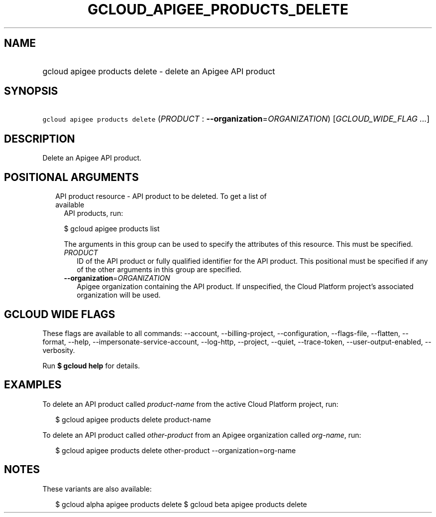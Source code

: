 
.TH "GCLOUD_APIGEE_PRODUCTS_DELETE" 1



.SH "NAME"
.HP
gcloud apigee products delete \- delete an Apigee API product



.SH "SYNOPSIS"
.HP
\f5gcloud apigee products delete\fR (\fIPRODUCT\fR\ :\ \fB\-\-organization\fR=\fIORGANIZATION\fR) [\fIGCLOUD_WIDE_FLAG\ ...\fR]



.SH "DESCRIPTION"

Delete an Apigee API product.



.SH "POSITIONAL ARGUMENTS"

.RS 2m
.TP 2m

API product resource \- API product to be deleted. To get a list of available
API products, run:

$ gcloud apigee products list

The arguments in this group can be used to specify the attributes of this
resource. This must be specified.


.RS 2m
.TP 2m
\fIPRODUCT\fR
ID of the API product or fully qualified identifier for the API product. This
positional must be specified if any of the other arguments in this group are
specified.

.TP 2m
\fB\-\-organization\fR=\fIORGANIZATION\fR
Apigee organization containing the API product. If unspecified, the Cloud
Platform project's associated organization will be used.


.RE
.RE
.sp

.SH "GCLOUD WIDE FLAGS"

These flags are available to all commands: \-\-account, \-\-billing\-project,
\-\-configuration, \-\-flags\-file, \-\-flatten, \-\-format, \-\-help,
\-\-impersonate\-service\-account, \-\-log\-http, \-\-project, \-\-quiet,
\-\-trace\-token, \-\-user\-output\-enabled, \-\-verbosity.

Run \fB$ gcloud help\fR for details.



.SH "EXAMPLES"

To delete an API product called \f5\fIproduct\-name\fR\fR from the active Cloud
Platform project, run:

.RS 2m
$ gcloud apigee products delete product\-name
.RE

To delete an API product called \f5\fIother\-product\fR\fR from an Apigee
organization called \f5\fIorg\-name\fR\fR, run:

.RS 2m
$ gcloud apigee products delete other\-product \-\-organization=org\-name
.RE



.SH "NOTES"

These variants are also available:

.RS 2m
$ gcloud alpha apigee products delete
$ gcloud beta apigee products delete
.RE

